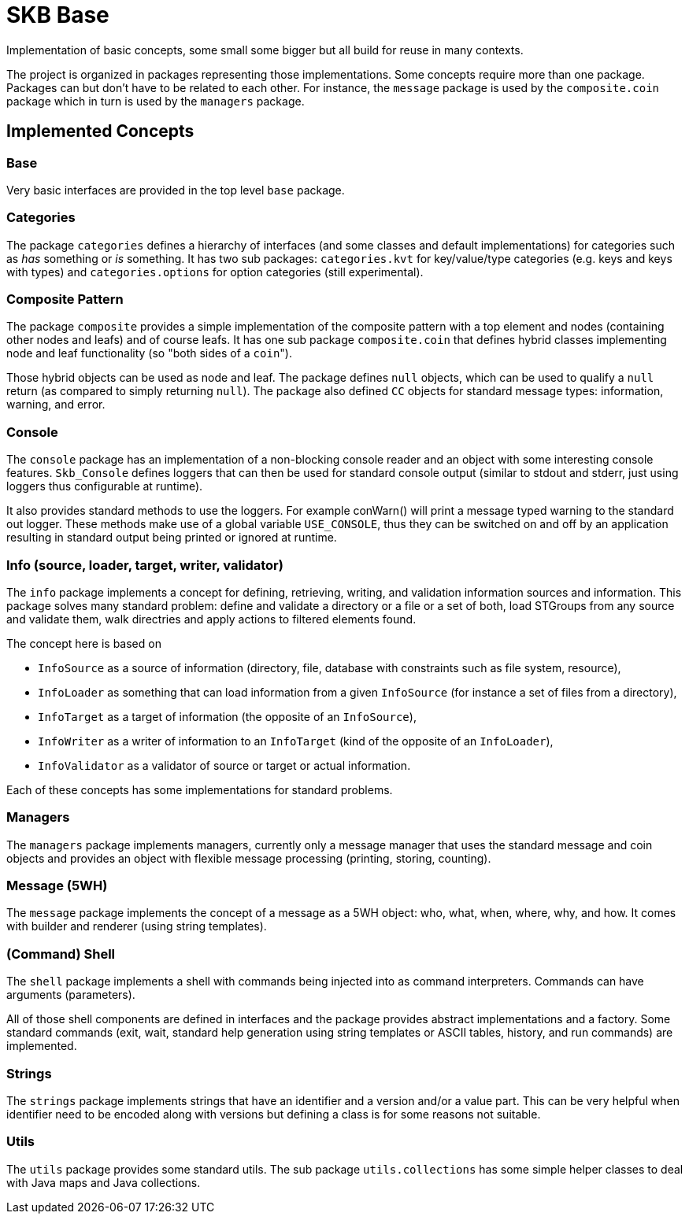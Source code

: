 SKB Base
========

Implementation of basic concepts, some small some bigger but all build for reuse in many contexts.

The project is organized in packages representing those implementations.
Some concepts require more than one package.
Packages can but don't have to be related to each other.
For instance, the +message+ package is used by the +composite.coin+ package which in turn is used by the +managers+ package.


Implemented Concepts
--------------------

Base
~~~~
Very basic interfaces are provided in the top level +base+ package.


Categories
~~~~~~~~~~
The package +categories+ defines a hierarchy of interfaces (and some classes and default implementations) for categories such as 'has' something or 'is' something.
It has two sub packages: +categories.kvt+ for key/value/type categories (e.g. keys and keys with types) and +categories.options+ for option categories (still experimental).


Composite Pattern
~~~~~~~~~~~~~~~~~
The package +composite+ provides a simple implementation of the composite pattern with a top element and nodes (containing other nodes and leafs) and of course leafs.
It has one sub package +composite.coin+ that defines hybrid classes implementing node and leaf functionality (so "both sides of a +coin+").

Those hybrid objects can be used as node and leaf. The package defines +null+ objects, which can be used to qualify a +null+ return (as compared to simply returning +null+).
The package also defined +CC+ objects for standard message types: information, warning, and error.


Console
~~~~~~~
The +console+ package has an implementation of a non-blocking console reader and an object with some interesting console features.
+Skb_Console+ defines loggers that can then be used for standard console output (similar to stdout and stderr, just using loggers thus configurable at runtime).

It also provides standard methods to use the loggers. For example conWarn() will print a message typed warning to the standard out logger.
These methods make use of a global variable +USE_CONSOLE+, thus they can be switched on and off by an application resulting in standard output being printed or ignored at runtime.


Info (source, loader, target, writer, validator)
~~~~~~~~~~~~~~~~~~~~~~~~~~~~~~~~~~~~~~~~~~~~~~~~
The +info+ package implements a concept for defining, retrieving, writing, and validation information sources and information.
This package solves many standard problem: define and validate a directory or a file or a set of both, load STGroups from any source and validate them, walk directries and apply actions to filtered elements found.

The concept here is based on

* +InfoSource+ as a source of information (directory, file, database with constraints such as file system, resource),
* +InfoLoader+ as something that can load information from a given +InfoSource+ (for instance a set of files from a directory),
* +InfoTarget+ as a target of information (the opposite of an +InfoSource+),
* +InfoWriter+ as a writer of information to an +InfoTarget+ (kind of the opposite of an +InfoLoader+),
* +InfoValidator+ as a validator of source or target or actual information.

Each of these concepts has some implementations for standard problems.


Managers
~~~~~~~~
The +managers+ package implements managers, currently only a message manager that uses the standard message and coin objects and provides an object with flexible message processing (printing, storing, counting).


Message (5WH)
~~~~~~~~~~~~~
The +message+ package implements the concept of a message as a 5WH object: who, what, when, where, why, and how. It comes with builder and renderer (using string templates).


(Command) Shell
~~~~~~~~~~~~~~~
The +shell+ package implements a shell with commands being injected into as command interpreters.
Commands can have arguments (parameters).

All of those shell components are defined in interfaces and the package provides abstract implementations and a factory.
Some standard commands (exit, wait, standard help generation using string templates or ASCII tables, history, and run commands) are implemented.


Strings
~~~~~~~
The +strings+ package implements strings that have an identifier and a version and/or a value part.
This can be very helpful when identifier need to be encoded along with versions but defining a class is for some reasons not suitable.


Utils
~~~~~
The +utils+ package provides some standard utils. The sub package +utils.collections+ has some simple helper classes to deal with Java maps and Java collections.

